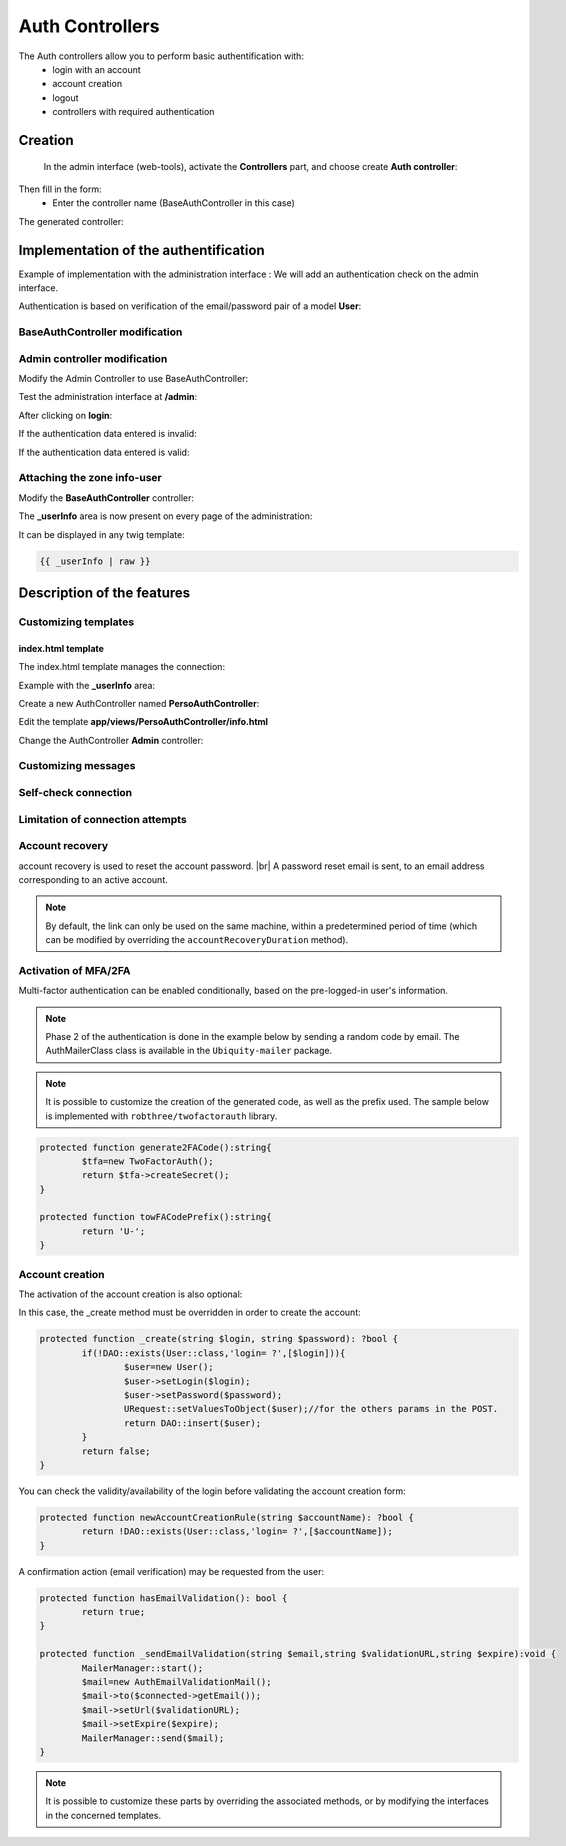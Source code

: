 .. _auth:
Auth Controllers
================

.. |br| raw:: html

   <br />

The Auth controllers allow you to perform basic authentification with:
 - login with an account
 - account creation
 - logout
 - controllers with required authentication 
 
Creation
--------
 In the admin interface (web-tools), activate the **Controllers** part, and choose create **Auth controller**:

.. image:: /_static/images/crud/speControllerBtn.png

Then fill in the form:
  - Enter the controller name (BaseAuthController in this case)
 
.. image:: /_static/images/auth/createAuthForm1.png

The generated controller:

.. code-block:: php
   :linenos:
   :caption: app/controllers/BaseAuthController.php
   
    /**
    * Auth Controller BaseAuthController
    **/
   class BaseAuthController extends \Ubiquity\controllers\auth\AuthController{

	protected function onConnect($connected) {
		$urlParts=$this->getOriginalURL();
		USession::set($this->_getUserSessionKey(), $connected);
		if(isset($urlParts)){
			Startup::forward(implode("/",$urlParts));
		}else{
			//TODO
			//Forwarding to the default controller/action
		}
	}

	protected function _connect() {
		if(URequest::isPost()){
			$email=URequest::post($this->_getLoginInputName());
			$password=URequest::post($this->_getPasswordInputName());
			//TODO
			//Loading from the database the user corresponding to the parameters
			//Checking user creditentials
			//Returning the user
		}
		return;
	}
	
	/**
	 * {@inheritDoc}
	 * @see \Ubiquity\controllers\auth\AuthController::isValidUser()
	 */
	public function _isValidUser($action=null): bool {
		return USession::exists($this->_getUserSessionKey());
	}

	public function _getBaseRoute(): string {
		return 'BaseAuthController';
	}
   }
   
Implementation of the authentification
--------------------------------------
Example of implementation with the administration interface : We will add an authentication check on the admin interface.

Authentication is based on verification of the email/password pair of a model **User**:

.. image:: /_static/images/auth/model-user.png


BaseAuthController modification
*******************************

.. code-block:: php
   :linenos:
   :caption: app/controllers/BaseAuthController.php
   :emphasize-lines: 12,20,41

    /**
    * Auth Controller BaseAuthController
    **/
   class BaseAuthController extends \Ubiquity\controllers\auth\AuthController{

	protected function onConnect($connected) {
		$urlParts=$this->getOriginalURL();
		USession::set($this->_getUserSessionKey(), $connected);
		if(isset($urlParts)){
			Startup::forward(implode("/",$urlParts));
		}else{
			Startup::forward("admin");
		}
	}

	protected function _connect() {
		if(URequest::isPost()){
			$email=URequest::post($this->_getLoginInputName());
			$password=URequest::post($this->_getPasswordInputName());
			return DAO::uGetOne(User::class, "email=? and password= ?",false,[$email,$password]);
		}
		return;
	}
	
	/**
	 * {@inheritDoc}
	 * @see \Ubiquity\controllers\auth\AuthController::isValidUser()
	 */
	public function _isValidUser($action=null): bool {
		return USession::exists($this->_getUserSessionKey());
	}

	public function _getBaseRoute(): string {
		return 'BaseAuthController';
	}
	/**
	 * {@inheritDoc}
	 * @see \Ubiquity\controllers\auth\AuthController::_getLoginInputName()
	 */
	public function _getLoginInputName(): string {
		return "email";
	}
   }

Admin controller modification
*****************************

Modify the Admin Controller to use BaseAuthController:

.. code-block:: php
   :linenos:
   :caption: app/controllers/Admin.php
   :emphasize-lines: 2-5
   
   class Admin extends UbiquityMyAdminBaseController{
	use WithAuthTrait;
	protected function getAuthController(): AuthController {
		return $this->_auth ??= new BaseAuthController($this);
	}
   }

Test the administration interface at **/admin**:

.. image:: /_static/images/auth/adminForbidden.png

After clicking on **login**:

.. image:: /_static/images/auth/formLogin.png

If the authentication data entered is invalid:

.. image:: /_static/images/auth/invalidCreditentials.png

If the authentication data entered is valid:

.. image:: /_static/images/auth/adminWithAuth.png

Attaching the zone info-user
****************************

Modify the **BaseAuthController** controller:

.. code-block:: php
   :linenos:
   :caption: app/controllers/BaseAuthController.php
   :emphasize-lines: 6-8

    /**
    * Auth Controller BaseAuthController
    **/
   class BaseAuthController extends \Ubiquity\controllers\auth\AuthController{
   ...
   	public function _displayInfoAsString(): bool {
		return true;
	}
   }

The **_userInfo** area is now present on every page of the administration:

.. image:: /_static/images/auth/infoUserZone.png

It can be displayed in any twig template:

.. code-block:: twig

   {{ _userInfo | raw }}


Description of the features
---------------------------

Customizing templates
*********************

index.html template
###################

The index.html template manages the connection:

.. image:: /_static/images/auth/template_authIndex.png

Example with the **_userInfo** area:

Create a new AuthController named **PersoAuthController**:

.. image:: /_static/images/auth/createAuthForm2.png

Edit the template **app/views/PersoAuthController/info.html**

.. code-block:: twig
   :linenos:
   :caption: app/views/PersoAuthController/info.html
   :emphasize-lines: 3,21
   
   {% extends "@framework/auth/info.html" %}
   {% block _before %}
   	<div class="ui tertiary inverted red segment">
   {% endblock %}
   {% block _userInfo %}
   	{{ parent() }}
   {% endblock %}
   {% block _logoutButton %}
   	{{ parent() }}
   {% endblock %}
   {% block _logoutCaption %}
   	{{ parent() }}
   {% endblock %}
   {% block _loginButton %}
   	{{ parent() }}
   {% endblock %}
   {% block _loginCaption %}
   	{{ parent() }}
   {% endblock %}
   {% block _after %}
   		</div>
   {% endblock %}

Change the AuthController **Admin** controller: 

.. code-block:: php
   :linenos:
   :caption: app/controllers/Admin.php
   :emphasize-lines: 2-5
   
   class Admin extends UbiquityMyAdminBaseController{
	use WithAuthTrait;
	protected function getAuthController(): AuthController {
		return $this->_auth ??= new PersoAuthController($this);
	}
   }


.. image:: /_static/images/auth/adminWithAuth2.png


Customizing messages
********************

.. code-block:: php
   :linenos:
   :caption: app/controllers/PersoAuthController.php
   
   class PersoAuthController extends \controllers\BaseAuth{
   ...
    /**
     * {@inheritDoc}
     * @see \Ubiquity\controllers\auth\AuthController::badLoginMessage()
     */
    protected function badLoginMessage(\Ubiquity\utils\flash\FlashMessage $fMessage) {
        $fMessage->setTitle("Erreur d'authentification");
        $fMessage->setContent("Login ou mot de passe incorrects !");
        $this->_setLoginCaption("Essayer à nouveau");
         
    }
   ...
   }

Self-check connection
*********************

.. code-block:: php
   :linenos:
   :caption: app/controllers/PersoAuthController.php
   
   class PersoAuthController extends \controllers\BaseAuth{
   ...
    /**
     * {@inheritDoc}
     * @see \Ubiquity\controllers\auth\AuthController::_checkConnectionTimeout()
     */
    public function _checkConnectionTimeout() {
        return 10000;
    }
   ...
   }

Limitation of connection attempts
*********************************

.. code-block:: php
   :linenos:
   :caption: app/controllers/PersoAuthController.php
   
   class PersoAuthController extends \controllers\BaseAuth{
   ...
    /**
     * {@inheritDoc}
     * @see \Ubiquity\controllers\auth\AuthController::attemptsNumber()
     */
    protected function attemptsNumber(): int {
        return 3;
    }
   ...
   }
   

Account recovery
****************

account recovery is used to reset the account password. |br|
A password reset email is sent, to an email address corresponding to an active account.

.. code-block:: php
   :linenos:
   :caption: app/controllers/PersoAuthController.php

   class PersoAuthController extends \controllers\BaseAuth{
   ...
    protected function hasAccountRecovery():bool{
        return true;
    }

    protected function _sendEmailAccountRecovery(string $email,string $validationURL,string $expire):bool {
        MailerManager::start();
        $mail=new AuthAccountRecoveryMail();
        $mail->to($connected->getEmail());
        $mail->setUrl($validationURL);
        $mail->setExpire($expire);
        return MailerManager::send($mail);
    }

    protected function passwordResetAction(string $email,string $newPasswordHash):bool {
        //To implement for modifying the user password
    }

    protected function isValidEmailForRecovery(string $email):bool {
        //To implement: return true if a valid account match with this email
    }
   }

.. note::
    By default, the link can only be used on the same machine, within a predetermined period of time (which can be modified by overriding the ``accountRecoveryDuration`` method).

Activation of MFA/2FA
**********************
Multi-factor authentication can be enabled conditionally, based on the pre-logged-in user's information.

.. note::
	Phase 2 of the authentication is done in the example below by sending a random code by email.
	The AuthMailerClass class is available in the ``Ubiquity-mailer`` package.

.. code-block:: php
   :linenos:
   :caption: app/controllers/PersoAuthController.php
   
   class PersoAuthController extends \controllers\BaseAuth{
   ...
    /**
     * {@inheritDoc}
     * @see \Ubiquity\controllers\auth\AuthController::has2FA()
     */
    protected function has2FA($accountValue=null):bool{
        return true;
    }
    
    protected function _send2FACode(string $code, $connected):void {
        MailerManager::start();
        $mail=new AuthMailerClass();
        $mail->to($connected->getEmail());
        $mail->setCode($code);
        MailerManager::send($mail);
    }
   ...
   }
   

.. image:: /_static/images/auth/2fa-code.png


.. note::
	It is possible to customize the creation of the generated code, as well as the prefix used.
	The sample below is implemented with ``robthree/twofactorauth`` library.

.. code-block:: php
   
   	protected function generate2FACode():string{
   		$tfa=new TwoFactorAuth();
   		return $tfa->createSecret();
   	}
   	
   	protected function towFACodePrefix():string{
   		return 'U-';
   	}
   

Account creation
****************

The activation of the account creation is also optional:

.. image:: /_static/images/auth/account-creation-available.png

.. code-block:: php
   :linenos:
   :caption: app/controllers/PersoAuthController.php
   
   class PersoAuthController extends \controllers\BaseAuth{
   ...
    protected function hasAccountCreation():bool{
        return true;
    }
   ...
   }
   

.. image:: /_static/images/auth/account-creation.png

In this case, the _create method must be overridden in order to create the account:

.. code-block:: php
   
   	protected function _create(string $login, string $password): ?bool {
   		if(!DAO::exists(User::class,'login= ?',[$login])){
   			$user=new User();
   			$user->setLogin($login);
   			$user->setPassword($password);
   			URequest::setValuesToObject($user);//for the others params in the POST.
   			return DAO::insert($user);
   		}
   		return false;
   	}
   

You can check the validity/availability of the login before validating the account creation form:

.. code-block:: php
   
   	protected function newAccountCreationRule(string $accountName): ?bool {
   		return !DAO::exists(User::class,'login= ?',[$accountName]);
   	}
   

.. image:: /_static/images/auth/account-creation-error.png

A confirmation action (email verification) may be requested from the user:

.. code-block:: php
   
   	protected function hasEmailValidation(): bool {
   		return true;
   	}
   
   	protected function _sendEmailValidation(string $email,string $validationURL,string $expire):void {
   		MailerManager::start();
   		$mail=new AuthEmailValidationMail();
   		$mail->to($connected->getEmail());
   		$mail->setUrl($validationURL);
   		$mail->setExpire($expire);
   		MailerManager::send($mail);
   	}

.. note::
	It is possible to customize these parts by overriding the associated methods, or by modifying the interfaces in the concerned templates.

